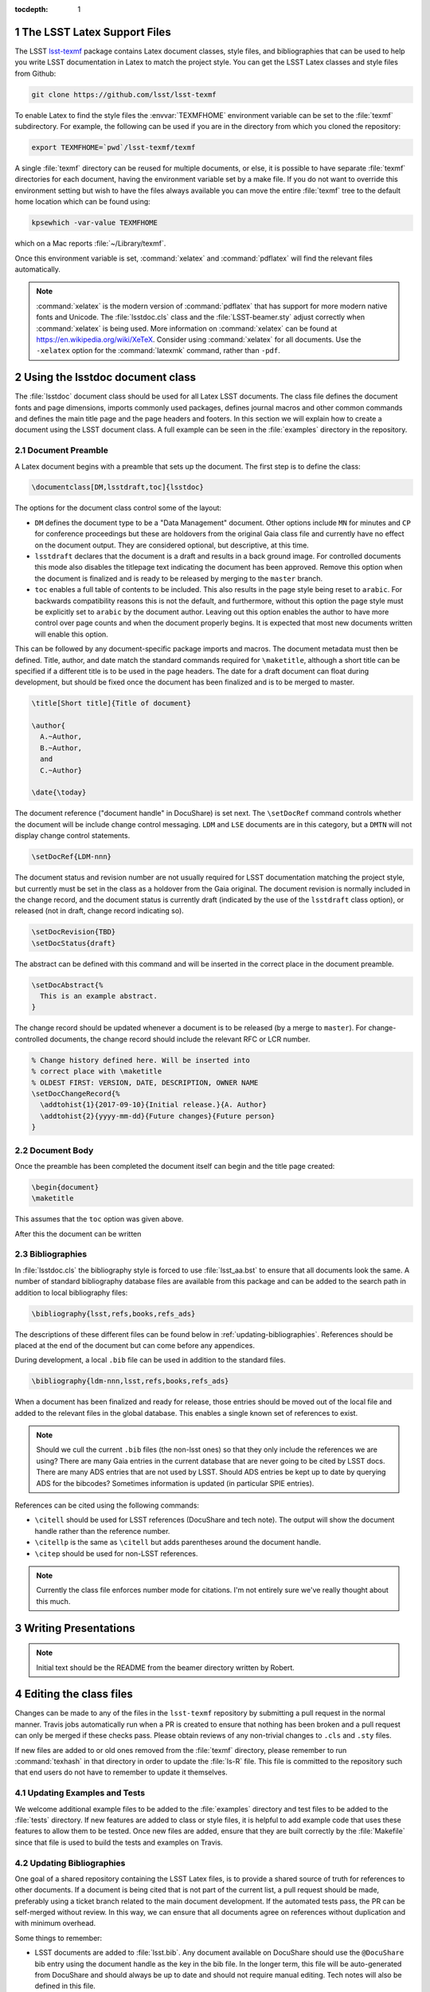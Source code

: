..
  Technote content.

  See https://developer.lsst.io/docs/rst_styleguide.html
  for a guide to reStructuredText writing.

  Do not put the title, authors or other metadata in this document;
  those are automatically added.

  Use the following syntax for sections:

  Sections
  ========

  and

  Subsections
  -----------

  and

  Subsubsections
  ^^^^^^^^^^^^^^

  To add images, add the image file (png, svg or jpeg preferred) to the
  _static/ directory. The reST syntax for adding the image is

  .. figure:: /_static/filename.ext
     :name: fig-label
     :target: http://target.link/url

     Caption text.

   Run: ``make html`` and ``open _build/html/index.html`` to preview your work.
   See the README at https://github.com/lsst-sqre/lsst-technote-bootstrap or
   this repo's README for more info.

   Feel free to delete this instructional comment.

:tocdepth: 1

.. Please do not modify tocdepth; will be fixed when a new Sphinx theme is shipped.

.. sectnum::

.. Add content below. Do not include the document title.

The LSST Latex Support Files
============================

The LSST `lsst-texmf <https://github.com/lsst/lsst-texmf>`_ package contains Latex document classes, style files, and bibliographies that can be used to help you write LSST documentation in Latex to match the project style.
You can get the LSST Latex classes and style files from Github:

.. code-block:: bash

   git clone https://github.com/lsst/lsst-texmf

To enable Latex to find the style files the :envvar:`TEXMFHOME` environment variable can be set to the :file:`texmf` subdirectory.
For example, the following can be used if you are in the directory from which you cloned the repository:

.. code-block:: bash

   export TEXMFHOME=`pwd`/lsst-texmf/texmf

A single :file:`texmf` directory can be reused for multiple documents, or else, it is possible to have separate :file:`texmf` directories for each document, having the environment variable set by a make file.
If you do not want to override this environment setting but wish to have the files always available you can move the entire :file:`texmf` tree to the default home location which can be found using:

.. code-block:: bash

   kpsewhich -var-value TEXMFHOME

which on a Mac reports :file:`~/Library/texmf`.

Once this environment variable is set, :command:`xelatex` and :command:`pdflatex` will find the relevant files automatically.

.. note::

  :command:`xelatex` is the modern version of :command:`pdflatex` that has support for more modern native fonts and Unicode.
  The :file:`lsstdoc.cls` class and the :file:`LSST-beamer.sty` adjust correctly when :command:`xelatex` is being used.
  More information on :command:`xelatex` can be found at https://en.wikipedia.org/wiki/XeTeX.
  Consider using :command:`xelatex` for all documents.
  Use the ``-xelatex`` option for the :command:`latexmk` command, rather than ``-pdf``.



Using the lsstdoc document class
================================

The :file:`lsstdoc` document class should be used for all Latex LSST documents.
The class file defines the document fonts and page dimensions, imports commonly used packages, defines journal macros and other common commands and defines the main title page and the page headers and footers.
In this section we will explain how to create a document using the LSST document class.
A full example can be seen in the :file:`examples` directory in the repository.

.. Consider moving the macros into a separate style file in order to make it easier to document them.

Document Preamble
-----------------

A Latex document begins with a preamble that sets up the document.
The first step is to define the class:

.. code-block:: latex

  \documentclass[DM,lsstdraft,toc]{lsstdoc}

The options for the document class control some of the layout:

* ``DM`` defines the document type to be a "Data Management" document.
  Other options include ``MN`` for minutes and ``CP`` for conference proceedings but these are holdovers from the original Gaia class file and currently have no effect on the document output.
  They are considered optional, but descriptive, at this time.
* ``lsstdraft`` declares that the document is a draft and results in a back ground image.
  For controlled documents this mode also disables the titlepage text indicating the document has been approved.
  Remove this option when the document is finalized and is ready to be released by merging to the ``master`` branch.
* ``toc`` enables a full table of contents to be included.
  This also results in the page style being reset to ``arabic``.
  For backwards compatibility reasons this is not the default, and furthermore, without this option the page style must be explicitly set to ``arabic`` by the document author.
  Leaving out this option enables the author to have more control over page counts and when the document properly begins.
  It is expected that most new documents written will enable this option.

This can be followed by any document-specific package imports and macros.
The document metadata must then be defined.
Title, author, and date match the standard commands required for ``\maketitle``, although a short title can be specified if a different title is to be used in the page headers.
The date for a draft document can float during development, but should be fixed once the document has been finalized and is to be merged to master.

.. code-block:: latex

  \title[Short title]{Title of document}

  \author{
    A.~Author,
    B.~Author,
    and
    C.~Author}

  \date{\today}

The document reference ("document handle" in DocuShare) is set next.
The ``\setDocRef`` command controls whether the document will be include change control messaging.
``LDM`` and ``LSE`` documents are in this category, but a ``DMTN`` will not display change control statements.


.. code-block:: latex

  \setDocRef{LDM-nnn}

The document status and revision number are not usually required for LSST documentation matching the project style, but currently must be set in the class as a holdover from the Gaia original.
The document revision is normally included in the change record, and the document status is currently draft (indicated by the use of the ``lsstdraft`` class option), or released (not in draft, change record indicating so).

.. code-block:: latex

  \setDocRevision{TBD}
  \setDocStatus{draft}

The abstract can be defined with this command and will be inserted in the correct place in the document preamble.

.. code-block:: latex

  \setDocAbstract{%
    This is an example abstract.
  }


The change record should be updated whenever a document is to be released (by a merge to ``master``).
For change-controlled documents, the change record should include the relevant RFC or LCR number.

.. code-block:: latex

  % Change history defined here. Will be inserted into
  % correct place with \maketitle
  % OLDEST FIRST: VERSION, DATE, DESCRIPTION, OWNER NAME
  \setDocChangeRecord{%
    \addtohist{1}{2017-09-10}{Initial release.}{A. Author}
    \addtohist{2}{yyyy-mm-dd}{Future changes}{Future person}
  }




Document Body
-------------

Once the preamble has been completed the document itself can begin and the title page created:

.. code-block:: latex

   \begin{document}
   \maketitle

This assumes that the ``toc`` option was given above.

After this the document can be written


Bibliographies
--------------

In :file:`lsstdoc.cls` the bibliography style is forced to use :file:`lsst_aa.bst` to ensure that all documents look the same.
A number of standard bibliography database files are available from this package and can be added to the search path in addition to local bibliography files:

.. code-block:: latex

  \bibliography{lsst,refs,books,refs_ads}

The descriptions of these different files can be found below in :ref:`updating-bibliographies`.
References should be placed at the end of the document but can come before any appendices.

During development, a local ``.bib`` file can be used in addition to the standard files.

.. code-block:: latex

  \bibliography{ldm-nnn,lsst,refs,books,refs_ads}

When a document has been finalized and ready for release, those entries should be moved out of the local file and added to the relevant files in the global database.
This enables a single known set of references to exist.

.. note::

  Should we cull the current ``.bib`` files (the non-lsst ones) so that they only include the references we are using?
  There are many Gaia entries in the current database that are never going to be cited by LSST docs.
  There are many ADS entries that are not used by LSST.
  Should ADS entries be kept up to date by querying ADS for the bibcodes?
  Sometimes information is updated (in particular SPIE entries).

References can be cited using the following commands:

* ``\citell`` should be used for LSST references (DocuShare and tech note).
  The output will show the document handle rather than the reference number.
* ``\citellp`` is the same as ``\citell`` but adds parentheses around the document handle.
* ``\citep`` should be used for non-LSST references.

.. note::

  Currently the class file enforces number mode for citations.
  I'm not entirely sure we've really thought about this much.

Writing Presentations
=====================

.. note::

  Initial text should be the README from the beamer directory written by Robert.


Editing the class files
=======================

Changes can be made to any of the files in the ``lsst-texmf`` repository by submitting a pull request in the normal manner.
Travis jobs automatically run when a PR is created to ensure that nothing has been broken and a pull request can only be merged if these checks pass.
Please obtain reviews of any non-trivial changes to ``.cls`` and ``.sty`` files.

If new files are added to or old ones removed from the :file:`texmf` directory, please remember to run :command:`texhash` in that directory in order to update the :file:`ls-R` file.
This file is committed to the repository such that end users do not have to remember to update it themselves.

Updating Examples and Tests
---------------------------

We welcome additional example files to be added to the :file:`examples` directory and test files to be added to the :file:`tests` directory.
If new features are added to class or style files, it is helpful to add example code that uses these features to allow them to be tested.
Once new files are added, ensure that they are built correctly by the :file:`Makefile` since that file is used to build the tests and examples on Travis.

.. _updating-bibliographies:

Updating Bibliographies
-----------------------

One goal of a shared repository containing the LSST Latex files, is to provide a shared source of truth for references to other documents.
If a document is being cited that is not part of the current list, a pull request should be made, preferably using a ticket branch related to the main document development.
If the automated tests pass, the PR can be self-merged without review.
In this way, we can ensure that all documents agree on references without duplication and with minimum overhead.

Some things to remember:

* LSST documents are added to :file:`lsst.bib`.
  Any document available on DocuShare should use the ``@DocuShare`` bib entry using the document handle as the key in the bib file.
  In the longer term, this file will be auto-generated from DocuShare and should always be up to date and should not require manual editing.
  Tech notes will also be defined in this file.
* Any reference that can be found on ADS should be stored in :file:`refs_ads.bib` using the standard ADS bibtex export.
  ADS entries should always be cited using the ADS Bibcode.
  This file should be used for arXiv entries obtained from ADS.
* :file:`refs.bib` should be used for non-LSST references that can not be located on ADS.
* :file:`books.bib` should be used for books that are not indexed by ADS.
